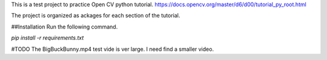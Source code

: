 This is a test project to practice Open CV python tutorial. 
https://docs.opencv.org/master/d6/d00/tutorial_py_root.html

The project is organized as ackages for each section of the tutorial.

##Installation
Run the following command.

`pip install -r requirements.txt`

#TODO
The BigBuckBunny.mp4 test vide is ver large. I need find a smaller video.

